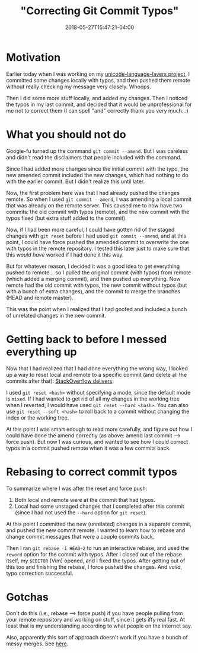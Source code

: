 #+HUGO_BASE_DIR: ../../
#+HUGO_SECTION: posts

#+TITLE: "Correcting Git Commit Typos"
#+DATE: 2018-05-27T15:47:21-04:00
#+HUGO_CATEGORIES: "Computers/Software" "Productivity/Efficiency"
#+HUGO_TAGS: "git" "workflow"

* Motivation

Earlier today when I was working on my [[https://github.com/StevenTammen/unicode-language-layers][unicode-language-layers project]], I committed some changes locally with typos, and then pushed them remote without really checking my message very closely. Whoops.

Then I did some more stuff locally, and added my changes. Then I noticed the typos in my last commit, and decided that it would be unprofessional for me not to correct them (I can spell "and" correctly thank you very much...)

* What you should not do

Google-fu turned up the command =git commit --amend=. But I was careless and didn't read the disclaimers that people included with the command.

Since I had added more changes since the initial commit with the typo, the new amended commit included the new changes, which had nothing to do with the earlier commit. But I didn't realize this until later.

Now, the first problem here was that I had already pushed the changes remote. So when I used =git commit --amend=, I was amending a local commit that was already on the remote server. This caused me to now have two commits: the old commit with typos (remote), and the new commit with the typos fixed (but extra stuff added to the commit).

Now, if I had been more careful, I could have gotten rid of the staged changes with =git reset= before I had used =git commit --amend=, and at this point, I could have force pushed the amended commit to overwrite the one with typos in the remote repository. I tested this later just to make sure that this /would have/ worked if I had done it this way.

But for whatever reason, I decided it was a good idea to get everything pushed to remote... so I pulled the original commit (with typos) from remote (which added a merging commit), and then pushed up everything. Now remote had the old commit with typos, the new commit without typos (but with a bunch of extra changes), and the commit to merge the branches (HEAD and remote master).

This was the point when I realized that I had goofed and included a bunch of unrelated changes in the new commit.

* Getting back to before I messed everything up

Now that I had realized that I had done everything the wrong way, I looked up a way to reset local and remote to a specific commit (and delete all the commits after that): [[https://stackoverflow.com/a/3293592][StackOverflow delivers]].

I used =git reset <hash>= without specifying a mode, since the default mode is =mixed=. If I had wanted to get rid of all my changes in the working tree when I reverted, I would have used =git reset --hard <hash>=. You can also use =git reset --soft <hash>= to roll back to a commit without changing the index or the working tree.

At this point I was smart enough to read more carefully, and figure out how I could have done the amend correctly (as above: amend last commit --> force push). But now I was curious, and wanted to see how I could correct typos in a commit pushed remote when it was a few commits back.

* Rebasing to correct commit typos

To summarize where I was after the reset and force push:

1. Both local and remote were at the commit that had typos.
2. Local had some unstaged changes that I completed after this commit (since I had not used the =--hard= option for =git reset=).

At this point I committed the new (unrelated) changes in a separate commit, and pushed the new commit remote. I wanted to learn how to rebase and change commit messages that were a couple commits back.

Then I ran =git rebase -i HEAD~2= to run an interactive rebase, and used the =reword= 
option for the commit with typos. After I closed out of the rebase itself, my =$EDITOR= (Vim) opened, and I fixed the typos. After getting out of this too and finishing the rebase, I force pushed the changes. And /voilà/, typo correction successful.

* Gotchas

Don't do this (i.e., rebase --> force push) if you have people pulling from your remote repository and working on stuff, since it gets iffy real fast. At least that is my understanding according to what people on the internet say.

Also, apparently this sort of approach doesn't work if you have a bunch of messy merges. See [[https://stackoverflow.com/questions/42252725/git-change-already-pushed-commit-message-using-git-rebase][here]].






